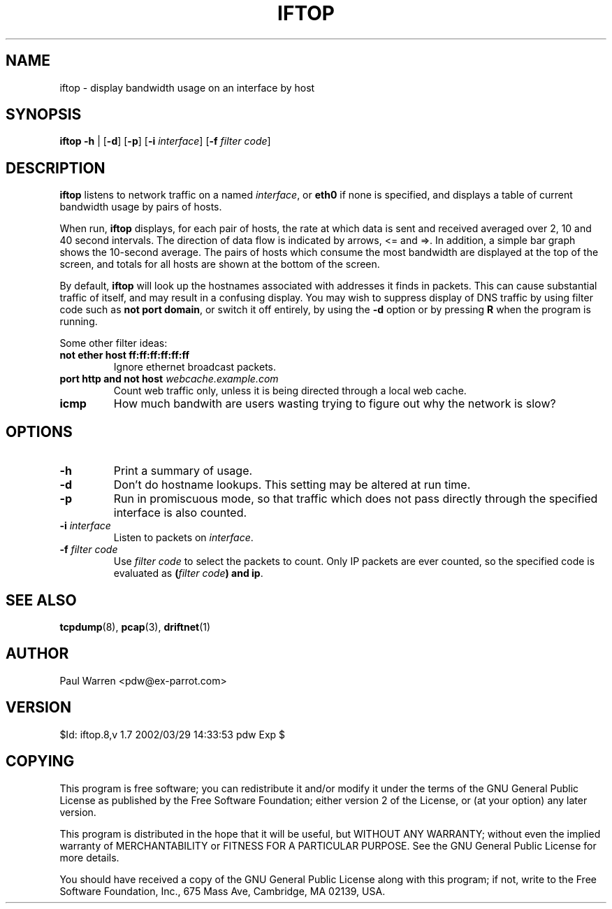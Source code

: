 .TH IFTOP 8
.\"
.\" iftop.8:
.\" Manual page for iftop.
.\"
.\" $Id: iftop.8,v 1.7 2002/03/29 14:33:53 pdw Exp $
.\"

.SH NAME
iftop - display bandwidth usage on an interface by host

.SH SYNOPSIS
\fBiftop\fP \fB-h\fP |
[\fB-d\fP] [\fB-p\fP] [\fB-i\fP \fIinterface\fP] [\fB-f\fP \fIfilter code\fP]

.SH DESCRIPTION
\fBiftop\fP listens to network traffic on a named \fIinterface\fP, or \fBeth0\fP
if none is specified, and displays a table of current bandwidth usage by pairs
of hosts.

When run, \fBiftop\fP displays, for each pair of hosts, the rate at which data
is sent and received averaged over 2, 10 and 40 second intervals. The direction
of data flow is indicated by arrows, <= and =>. In addition, a simple bar graph
shows the 10-second average. The pairs of hosts which consume the most bandwidth
are displayed at the top of the screen, and totals for all hosts are shown at
the bottom of the screen.

By default, \fBiftop\fP will look up the hostnames associated with addresses it
finds in packets. This can cause substantial traffic of itself, and may result
in a confusing display. You may wish to suppress display of DNS traffic by
using filter code such as \fBnot port domain\fP, or switch it off entirely,
by using the \fB-d\fP option or by pressing \fBR\fP when the program is running.

Some other filter ideas:
.TP
\fBnot ether host ff:ff:ff:ff:ff:ff\fP
Ignore ethernet broadcast packets.
.TP
\fBport http and not host \fP\fIwebcache.example.com\fP
Count web traffic only, unless it is being directed through a local web cache.
.TP
\fBicmp\fP
How much bandwith are users wasting trying to figure out why the network is
slow?

.SH OPTIONS

.TP
\fB-h\fP
Print a summary of usage.
.TP
\fB-d\fP
Don't do hostname lookups. This setting may be altered at run time.
.TP
\fB-p\fP
Run in promiscuous mode, so that traffic which does not pass directly through
the specified interface is also counted.
.TP
\fB-i\fP \fIinterface\fP
Listen to packets on \fIinterface\fP.
.TP
\fB-f\fP \fIfilter code\fP
Use \fIfilter code\fP to select the packets to count. Only IP packets are ever
counted, so the specified code is evaluated as \fB(\fP\fIfilter code\fP\fB) and ip\fP.

.SH SEE ALSO
.BR tcpdump (8),
.BR pcap (3),
.BR driftnet (1)

.SH AUTHOR
Paul Warren <pdw@ex-parrot.com>

.SH VERSION
$Id: iftop.8,v 1.7 2002/03/29 14:33:53 pdw Exp $

.SH COPYING
This program is free software; you can redistribute it and/or modify
it under the terms of the GNU General Public License as published by
the Free Software Foundation; either version 2 of the License, or
(at your option) any later version.

This program is distributed in the hope that it will be useful,
but WITHOUT ANY WARRANTY; without even the implied warranty of
MERCHANTABILITY or FITNESS FOR A PARTICULAR PURPOSE. See the
GNU General Public License for more details.

You should have received a copy of the GNU General Public License
along with this program; if not, write to the Free Software
Foundation, Inc., 675 Mass Ave, Cambridge, MA 02139, USA.

